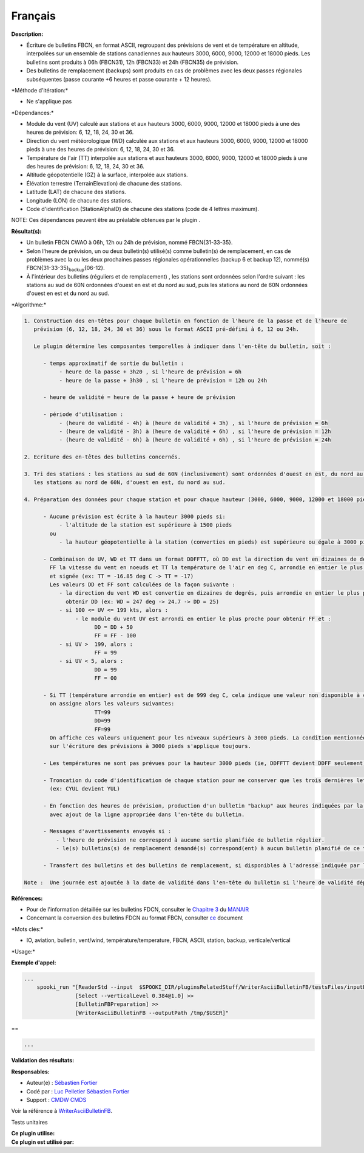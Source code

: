 Français
--------

**Description:**

-  Écriture de bulletins FBCN, en format ASCII, regroupant des
   prévisions de vent et de température en altitude, interpolées sur un
   ensemble de stations canadiennes aux hauteurs 3000, 6000, 9000, 12000
   et 18000 pieds. Les bulletins sont produits à 06h (FBCN31), 12h
   (FBCN33) et 24h (FBCN35) de prévision.
-  Des bulletins de remplacement (backups) sont produits en cas de
   problèmes avec les deux passes régionales subséquentes (passe
   courante +6 heures et passe courante + 12 heures).

\*Méthode d'itération:\*

-  Ne s'applique pas

\*Dépendances:\*

-  Module du vent (UV) calculé aux stations et aux hauteurs 3000, 6000,
   9000, 12000 et 18000 pieds à une des heures de prévision: 6, 12, 18,
   24, 30 et 36.
-  Direction du vent météorologique (WD) calculée aux stations et aux
   hauteurs 3000, 6000, 9000, 12000 et 18000 pieds à une des heures de
   prévision: 6, 12, 18, 24, 30 et 36.
-  Température de l'air (TT) interpolée aux stations et aux hauteurs
   3000, 6000, 9000, 12000 et 18000 pieds à une des heures de prévision:
   6, 12, 18, 24, 30 et 36.
-  Altitude géopotentielle (GZ) à la surface, interpolée aux stations.
-  Élévation terrestre (TerrainElevation) de chacune des stations.
-  Latitude (LAT) de chacune des stations.
-  Longitude (LON) de chacune des stations.
-  Code d'identification (StationAlphaID) de chacune des stations (code
   de 4 lettres maximum).

NOTE: Ces dépendances peuvent être au préalable obtenues par le plugin .

**Résultat(s):**

-  Un bulletin FBCN CWAO à 06h, 12h ou 24h de prévision, nommé
   FBCN{31-33-35}.
-  Selon l'heure de prévision, un ou deux bulletin(s) utilisé(s) comme
   bulletin(s) de remplacement, en cas de problèmes avec la ou les deux
   prochaines passes régionales opérationnelles (backup 6 et backup 12),
   nommé(s) FBCN{31-33-35}\ :sub:`backup`\ {06-12}.
-  À l'intérieur des bulletins (réguliers et de remplacement) , les
   stations sont ordonnées selon l'ordre suivant : les stations au sud
   de 60N ordonnées d'ouest en est et du nord au sud, puis les stations
   au nord de 60N ordonnées d'ouest en est et du nord au sud.

\*Algorithme:\*

.. code:: example

    1. Construction des en-têtes pour chaque bulletin en fonction de l'heure de la passe et de l'heure de
       prévision (6, 12, 18, 24, 30 et 36) sous le format ASCII pré-défini à 6, 12 ou 24h.

       Le plugin détermine les composantes temporelles à indiquer dans l'en-tête du bulletin, soit :

          - temps approximatif de sortie du bulletin :
               - heure de la passe + 3h20 , si l'heure de prévision = 6h
               - heure de la passe + 3h30 , si l'heure de prévision = 12h ou 24h

          - heure de validité = heure de la passe + heure de prévision

          - période d'utilisation :
               - (heure de validité - 4h) à (heure de validité + 3h) , si l'heure de prévision = 6h
               - (heure de validité - 3h) à (heure de validité + 6h) , si l'heure de prévision = 12h
               - (heure de validité - 6h) à (heure de validité + 6h) , si l'heure de prévision = 24h

    2. Ecriture des en-têtes des bulletins concernés.

    3. Tri des stations : les stations au sud de 60N (inclusivement) sont ordonnées d'ouest en est, du nord au sud puis
       les stations au nord de 60N, d'ouest en est, du nord au sud.

    4. Préparation des données pour chaque station et pour chaque hauteur (3000, 6000, 9000, 12000 et 18000 pieds) :

          - Aucune prévision est écrite à la hauteur 3000 pieds si:
               - l'altitude de la station est supérieure à 1500 pieds
            ou
               - la hauteur géopotentielle à la station (converties en pieds) est supérieure ou égale à 3000 pieds

          - Combinaison de UV, WD et TT dans un format DDFFTT, où DD est la direction du vent en dizaines de degrés,
            FF la vitesse du vent en noeuds et TT la température de l'air en deg C, arrondie en entier le plus proche
            et signée (ex: TT = -16.85 deg C -> TT = -17)
            Les valeurs DD et FF sont calculées de la façon suivante :
               - la direction du vent WD est convertie en dizaines de degrés, puis arrondie en entier le plus proche pour
                 obtenir DD (ex: WD = 247 deg -> 24.7 -> DD = 25)
               - si 100 <= UV <= 199 kts, alors :
                    - le module du vent UV est arrondi en entier le plus proche pour obtenir FF et :
                          DD = DD + 50
                          FF = FF - 100
               - si UV >  199, alors :
                          FF = 99
               - si UV < 5, alors :
                          DD = 99
                          FF = 00

          - Si TT (température arrondie en entier) est de 999 deg C, cela indique une valeur non disponible à cette hauteur,
            on assigne alors les valeurs suivantes:
                          TT=99
                          DD=99
                          FF=99
            On affiche ces valeurs uniquement pour les niveaux supérieurs à 3000 pieds. La condition mentionnée précédemment
            sur l'écriture des prévisions à 3000 pieds s'applique toujours.

          - Les températures ne sont pas prévues pour la hauteur 3000 pieds (ie, DDFFTT devient DDFF seulement)

          - Troncation du code d'identification de chaque station pour ne conserver que les trois dernières lettres
            (ex: CYUL devient YUL)

          - En fonction des heures de prévision, production d'un bulletin "backup" aux heures indiquées par la clé "backupHour",
            avec ajout de la ligne appropriée dans l'en-tête du bulletin.

          - Messages d'avertissements envoyés si :
              - l'heure de prévision ne correspond à aucune sortie planifiée de bulletin régulier.
              - le(s) bulletins(s) de remplacement demandé(s) correspond(ent) à aucun bulletin planifié de ce type.

          - Transfert des bulletins et des bulletins de remplacement, si disponibles à l'adresse indiquée par la clé "outputPath"

    Note :  Une journée est ajoutée à la date de validité dans l'en-tête du bulletin si l'heure de validité dépasse 24h

**Références:**

-  Pour de l'information détaillée sur les bulletins FDCN, consulter le
   `Chapitre
   3 <http://www.msc-smc.ec.gc.ca/msb/manuals/manair/pdf/french/chap3_f.pdf>`__
   du
   `MANAIR <http://www.msc-smc.ec.gc.ca/msb/manuals/manair/html/PDFMenu_f.cfm>`__
-  Concernant la conversion des bulletins FDCN au format FBCN, consulter
   `ce <https://wiki.cmc.ec.gc.ca/images/2/23/Spooki_-_Conversion_FD-FB.doc>`__
   document

\*Mots clés:\*

-  IO, aviation, bulletin, vent/wind, température/temperature, FBCN,
   ASCII, station, backup, verticale/vertical

\*Usage:\*

**Exemple d'appel:**

.. code:: example

    ...
        spooki_run "[ReaderStd --input  $SPOOKI_DIR/pluginsRelatedStuff/WriterAsciiBulletinFB/testsFiles/inputFile.std] >>
                    [Select --verticalLevel 0.384@1.0] >>
                    [BulletinFBPreparation] >>
                    [WriterAsciiBulletinFB --outputPath /tmp/$USER]"

==

.. code:: example

    ...

**Validation des résultats:**

**Responsables:**

-  Auteur(e) : `Sébastien
   Fortier <https://wiki.cmc.ec.gc.ca/wiki/User:Fortiers>`__
-  Codé par : `Luc
   Pelletier <https://wiki.cmc.ec.gc.ca/wiki/User:Pelletierl>`__
   `Sébastien Fortier <https://wiki.cmc.ec.gc.ca/wiki/User:Fortiers>`__
-  Support : `CMDW <https://wiki.cmc.ec.gc.ca/wiki/CMDW>`__
   `CMDS <https://wiki.cmc.ec.gc.ca/wiki/CMDS>`__

Voir la référence à
`WriterAsciiBulletinFB <WriterAsciiBulletinFB_8cpp.html>`__.

Tests unitaires

| **Ce plugin utilise:**
| **Ce plugin est utilisé par:**

 
